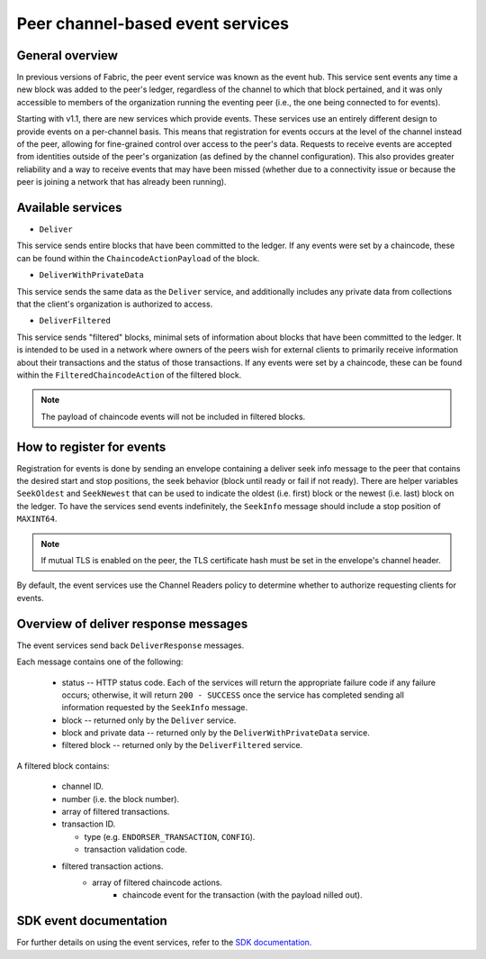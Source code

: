 Peer channel-based event services
=================================

General overview
----------------

In previous versions of Fabric, the peer event service was known as the event
hub. This service sent events any time a new block was added to the peer's
ledger, regardless of the channel to which that block pertained, and it was only
accessible to members of the organization running the eventing peer (i.e., the
one being connected to for events).

Starting with v1.1, there are new services which provide events. These services use an
entirely different design to provide events on a per-channel basis. This means
that registration for events occurs at the level of the channel instead of the peer,
allowing for fine-grained control over access to the peer's data. Requests to
receive events are accepted from identities outside of the peer's organization (as
defined by the channel configuration). This also provides greater reliability and a
way to receive events that may have been missed (whether due to a connectivity issue
or because the peer is joining a network that has already been running).

Available services
------------------

* ``Deliver``

This service sends entire blocks that have been committed to the ledger. If
any events were set by a chaincode, these can be found within the
``ChaincodeActionPayload`` of the block.

* ``DeliverWithPrivateData``

This service sends the same data as the ``Deliver`` service, and additionally
includes any private data from collections that the client's organization is
authorized to access.

* ``DeliverFiltered``

This service sends "filtered" blocks, minimal sets of information about blocks
that have been committed to the ledger. It is intended to be used in a network
where owners of the peers wish for external clients to primarily receive
information about their transactions and the status of those transactions. If
any events were set by a chaincode, these can be found within the
``FilteredChaincodeAction`` of the filtered block.

.. note:: The payload of chaincode events will not be included in filtered blocks.

How to register for events
--------------------------

Registration for events is done by sending an envelope
containing a deliver seek info message to the peer that contains the desired start
and stop positions, the seek behavior (block until ready or fail if not ready).
There are helper variables ``SeekOldest`` and ``SeekNewest`` that can be used to
indicate the oldest (i.e. first) block or the newest (i.e. last) block on the ledger.
To have the services send events indefinitely, the ``SeekInfo`` message should
include a stop position of ``MAXINT64``.

.. note:: If mutual TLS is enabled on the peer, the TLS certificate hash must be
          set in the envelope's channel header.

By default, the event services use the Channel Readers policy to determine whether
to authorize requesting clients for events.

Overview of deliver response messages
-------------------------------------

The event services send back ``DeliverResponse`` messages.

Each message contains one of the following:

 * status -- HTTP status code. Each of the services will return the appropriate failure
   code if any failure occurs; otherwise, it will return ``200 - SUCCESS`` once
   the service has completed sending all information requested by the ``SeekInfo``
   message.
 * block -- returned only by the ``Deliver`` service.
 * block and private data -- returned only by the ``DeliverWithPrivateData`` service.
 * filtered block -- returned only by the ``DeliverFiltered`` service.

A filtered block contains:

 * channel ID.
 * number (i.e. the block number).
 * array of filtered transactions.
 * transaction ID.

   * type (e.g. ``ENDORSER_TRANSACTION``, ``CONFIG``).
   * transaction validation code.

 * filtered transaction actions.
     * array of filtered chaincode actions.
        * chaincode event for the transaction (with the payload nilled out).

SDK event documentation
-----------------------

For further details on using the event services, refer to the `SDK documentation. <https://hyperledger.github.io/fabric-sdk-node/{BRANCH}/tutorial-channel-events.html>`_

.. Licensed under Creative Commons Attribution 4.0 International License
    https://creativecommons.org/licenses/by/4.0/
